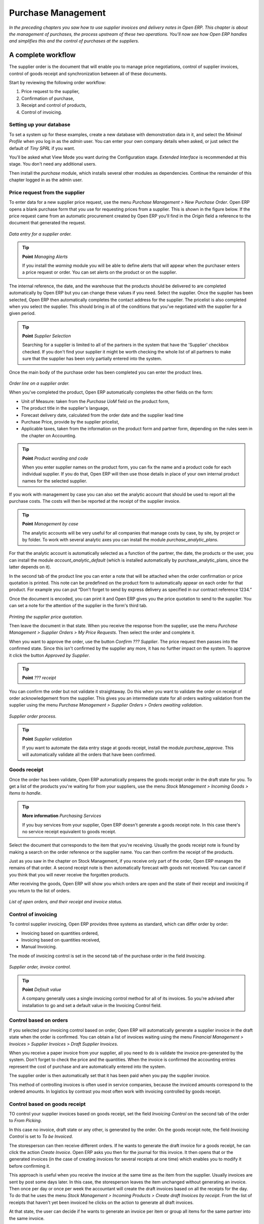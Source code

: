 Purchase Management
####################

*In the preceding chapters you saw how to use supplier invoices and delivery notes in Open ERP. This chapter is about the management of purchases, the process upstream of these two operations. You'll now see how Open ERP handles and simplifies this and the control of purchases at the suppliers.*

A complete workflow
====================

The supplier order is the document that will enable you to manage price negotiations, control of supplier invoices, control of goods receipt and synchronization between all of these documents.

Start by reviewing the following order workflow:

#. Price request to the supplier,

#. Confirmation of purchase,

#. Receipt and control of products,

#. Control of invoicing.

Setting up your database
-------------------------

To set a system up for these examples, create a new database with demonstration data in it, and select the *Minimal Profile* when you log in as the *admin* user. You can enter your own company details when asked, or just select the default of *Tiny SPRL* if you want. 

You'll be asked what View Mode you want during the Configuration stage. *Extended Interface* is recommended at this stage. You don't need any additional users.

Then install the *purchase* module, which installs several other modules as dependencies. Continue the remainder of this chapter logged in as the admin user.

Price request from the supplier
-------------------------------

To enter data for a new supplier price request, use the menu *Purchase Management > New Purchase Order*. Open ERP opens a blank purchase form that you use for requesting prices from a supplier. This is shown in the figure below. If the price request came from an automatic procurement created by Open ERP you'll find in the *Origin* field a reference to the document that generated the request.

    .. image:: images/purchase_form.png
        :align: center

*Data entry for a supplier order.*

.. tip:: **Point**   *Managing Alerts*

    If you install the *warning* module you will be able to define alerts that will appear when the purchaser enters a price request or order. You can set alerts on the product or on the supplier.

The internal reference, the date, and the warehouse that the products should be delivered to are completed automatically by Open ERP but you can change these values if you need. Select the supplier. Once the supplier has been selected, Open ERP then automatically completes the contact address for the supplier. The pricelist is also completed when you select the supplier. This should bring in all of the conditions that you've negotiated with the supplier for a given period.

.. tip:: **Point**   *Supplier Selection*

    Searching for a supplier is limited to all of the partners in the system that have the 'Supplier' checkbox checked. If you don't find your supplier it might be worth checking the whole list of all partners to make sure that the supplier has been only partially entered into the system. 

Once the main body of the purchase order has been completed you can enter the product lines.

    .. image:: images/purchase_line_form.png
       :align: center

*Order line on a  supplier order.*

When you've completed the product, Open ERP automatically completes the other fields on the form:

* Unit of Measure: taken from the *Purchase UoM* field on the product form, 

* The product title in the supplier's language,

* Forecast delivery date, calculated from the order date and the supplier lead time  

* Purchase Price, provide by the supplier pricelist,

* Applicable taxes, taken from the information on the product form and partner form, depending on the rules seen in the chapter on Accounting.

.. tip:: **Point**   *Product wording and code*

    When you enter supplier names on the product form, you can fix the name and a product code for each individual supplier. If you do that, Open ERP will then use those details in place of your own internal product names for the selected supplier.

If you work with management by case you can also set the analytic account that should be used to report all the purchase costs. The costs will then be reported at the receipt of the supplier invoice.

.. tip:: **Point**   *Management by case*

    The analytic accounts will be very useful for all companies that manage costs by case, by site, by project or by folder. To work with several analytic axes you can install the module *purchase_analytic_plans*.

For that the analytic account is automatically selected as a function of the partner, the date, the products or the user, you can install the module *account_analytic_default* (which is installed automatically by purchase_analytic_plans, since the latter depends on it).

In the second tab of the product line you can enter a note that will be attached when the order confirmation or price quotation is printed. This note can be predefined on the product form to automatically appear on each order for that product. For example you can put “Don't forget to send by express delivery as specified in our contract reference 1234.”

Once the document is encoded, you can print it and Open ERP gives you the price quotation to send to the supplier. You can set a note for the attention of the supplier in the form's third tab.

    .. image:: images/purchase_quotation.png
       :align: center

*Printing the supplier price quotation.*

Then leave the document in that state. When you receive the response from the supplier, use the menu *Purchase Management > Supplier Orders > My Price Requests*. Then select the order and complete it.

When you want to approve the order, use the button *Confirm ??? Supplier*. The price request then passes into the confirmed state. Since this isn't confirmed by the supplier any more, it has no further impact on the system. To approve it click the button *Approved by Supplier*.

.. tip:: **Point**   *??? receipt*

You can confirm the order but not validate it straightaway. Do this when you want to validate the order on receipt of order acknowledgement from the supplier. This gives you an intermediate state for all orders waiting validation from the supplier using the menu *Purchase Management > Supplier Orders > Orders awaiting validation*.

    .. image:: images/purchase_process.png
       :align: center

*Supplier order process.*

.. tip:: **Point**   *Supplier validation*

    If you want to automate the data entry stage at goods receipt, install the module *purchase_approve*. This will automatically validate all the orders that have been confirmed.

Goods receipt
--------------

Once the order has been validate, Open ERP automatically prepares the goods receipt order in the draft state for you. To get a list of the products you're waiting for from your suppliers, use the menu *Stock Management > Incoming Goods > Items to handle*.

.. tip:: **More information**   *Purchasing Services*

    If you buy services from your supplier, Open ERP doesn't generate a goods receipt note. In this case there's no service receipt equivalent to goods receipt.

Select the document that corresponds to the item that you're receiving. Usually the goods receipt note is found by making a search on the order reference or the supplier name. You can then confirm the receipt of the products.

Just as you saw in the chapter on Stock Management, if you receive only part of the order, Open ERP manages the remains of that order. A second receipt note is then automatically forecast with goods not received. You can cancel if you think that you will never receive the forgotten products.

After receiving the goods, Open ERP will show you which orders are open and the state of their receipt and invoicing if you return to the list of orders.

    .. image:: images/purchase_list.png
       :align: center

*List of open orders, and their receipt and invoice status.*

Control of invoicing
---------------------

To control supplier invoicing, Open ERP provides three systems as standard, which can differ order by order:

* Invoicing based on quantities ordered,

* Invoicing based on quantities received,

* Manual Invoicing.

The mode of invoicing control is set in the second tab of the purchase order in the field *Invoicing*. 

    .. image:: images/purchase_form_tab2.png
       :align: center

*Supplier order, invoice control.*

.. tip:: **Point**   *Default value*

    A company generally uses a single invoicing control method for all of its invoices. So you're advised after installation to go and set a default value in the Invoicing Control field.

Control based on orders
------------------------

If you selected your invoicing control based on order, Open ERP will automatically generate a supplier invoice in the draft state when the order is confirmed. You can obtain a list of invoices waiting using the menu *Financial Management > Invoices > Supplier Invoices > Draft Supplier Invoices*.

When you receive a paper invoice from your supplier, all you need to do is validate the invoice pre-generated by the system. Don't forget to check the price and the quantities. When the invoice is confirmed the accounting entries represent the cost of purchase and are automatically entered into the system.

The supplier order is then automatically set that it has been paid when you pay the supplier invoice.

This method of controlling invoices is often used in service companies, because the invoiced amounts correspond to the ordered amounts. In logistics by contrast you most often work with invoicing controlled by goods receipt.

Control based on goods receipt
-------------------------------

TO control your supplier invoices based on goods receipt, set the field *Invoicing Control* on the second tab of the order to *From Picking*.

In this case no invoice, draft state or any other, is generated by the order. On the goods receipt note, the field *Invoicing Control* is set to *To be Invoiced*.

The storesperson can then receive different orders. If he wants to generate the draft invoice for a goods receipt, he can click the action *Create Invoice*. Open ERP asks you then for the journal for this invoice. It then opens that or the generated invoices (in the case of creating invoices for several receipts at one time) which enables you to modify it before confirming it.

This approach is useful when you receive the invoice at the same time as the item from the supplier. Usually invoices are sent by post some days later. In this case, the storesperson leaves the item unchanged without generating an invoice. Then once per day or once per week the accountant will create the draft invoices based on all the receipts for the day. To do that he uses the menu *Stock Management > Incoming Products > Create draft Invoices by receipt*. From the list of receipts that haven't yet been invoiced he clicks on the action to generate all draft invoices.

At that state, the user can decide if he wants to generate an invoice per item or group all items for the same partner into the same invoice.

The invoices are then handled just like the controlled from On Order. Once the invoice arrives at the accounting service he just compares it with the invoices waiting to control what the supplier invoices you.

.. tip:: **Point**   *Delivery Charges*

    To manage delivery charges, install the module *purchase_delivery*. This will automatically add delivery changes to the creation of the draft invoice  as a function of the products delivered or ordered.

.. index:: Tender

Tenders
--------

To manage tenders, you should use the module *purchase_tender*. This lets you create several supplier price reqests for a single supply requirement. Once the moduel is installed, Open ERP adds a new menu in the Purchase management, Tenders. You will then be able to define the new tenders.

    .. image:: images/purchase_tender.png
       :align: center

*Defining a tender.*

To enter data for a new tender, use the menu *Purchase Management > Purchase Tenders > New Purchase Tenders*. Open ERP then opens a new blank tender form. The reference number is set by default and you can enter information about you tender in the other fields.

If you want to enter the respond of a supplier into your tender offer, complete the file *Tender* on the supplier order. If you want to enter a revised supplier price, enter an order that you've left in the draft state and link that to the tender. In the list of supplier orders, Open ERP indicates, in the second column, if the order about a tender or not.

When one of the orders about a tender is confirmed, all of the other orders are automatically cancelled by Open ERP. That enables you to accept only one order for a particular tender.

Price revisions
----------------

Open ERP supports several methods of calculating and automatically updating product prices:

* Standard price: manually fixed, and 

* Standard price revalued automatically and periodically,

* Weighted average: updated at each receipt to the warehouse.

This price is used to value your stock and represents your product costs. Included in that price is everything directly related to the received price. You could include such elements as:

* supplier price,

* delivery charges,

* manufacturing costs,

* storage charges.

Standard Price
---------------

The mode of price management for the product is shown in the third tab on the product form, *Price*. On each product you can select if you want to work in standard price or on weighted average.

.. tip:: **Point**   *Simplified view*

    If you work in the Simplified View mode you won't see the field that enables you manage the price calculation mode for a product. In that case the default value is standard price.

The standard price shows that the product price is fixed manually by product in the field *Cost Price*. This is usually revalued once a year based on the average of purchase costs or manufacturing costs.

You usually use standard costs to manage products where the price hardly changes over the course of the year. For example the standard costs would be used to manage books, or the cost of bread.

Those costs that can be fixed for the whole year bring certain advantages:

* you can base the sale price on the product cost and then work with margins rather than instead of a fixed price per product,

* accounting is simplified because there's a direct relationship between the value of stock and the number of items received.

To automate periodic revaluation of the standard price you can use the module *product_extended*. This will add an action on the product form enabling you to set a date all the selected products. It will then recalculate the price of the products as a function of the cost of raw materials and the manufacturing operations given in the routing.

Weighted average
-----------------

Working in standard price does not lend itself well to the management of the cost price of products when the price changes a lot with the state of the market. This is case for many commodities and energy.

In this case you'd want Open ERP to automatically set the price in respond to each goods receipt into the warehouse. The deliveries (exit from stock) will have no impact on the product price.

.. tip:: **More information**   *Calculating the price*

At each goods receipt the product price is recalculated using the following accounting formula: NP = (OP * QS + PP * QR) / (QS + QR), where the following notation is used:

* NP: New Price,

* OP: Old Price,

* QS: Quantity actually in stock,

* PP: Price Paid for the quantity received,

* QR: Quantity received.

If the product are managed as a weighted average, at each reception of product, Open ERP will open a window that enables you to specify the price of the product received. The purchase price is by default proposed from the purchase order. But you can change the price to, for example, add the cost of delivery to the different received products.

    .. image:: images/purchase_pmp.png
       :align: center

*Goods receipt of products managed in weighted average.*

Once the receipt has been confirmed, the price is automatically recalculated and entered on the product form.

Analyis of purchases
=====================

Elementary statistics
----------------------

To get statistics about your purchases you can install the modules *report_purchase* and *product_margin*.

The first, report_purchase, will add two new reports in your purchase menu, analysis of purchases by month and by product, and analysing product by month and by product category. To use these reports use the menu *Purchase Management > Reporting > This month > Purchases by product*.

    .. image:: images/purchase_report.png
       :align: center

*Analysis of purchases over the month by product.*

This analysis carries on the supplier orders and not on the invoices or the quantities effectively received. To get an analysis by product, use the module *product_margin*. The function of this module is described in detail in the chapter on Sales Management.

To analyze the received quantities, you can use the statistical moduels based on the management of stock.

Supplier relationship management
=================================

To manage supplier relations, you should install the *CRM_Configuration* module. You will then be able to manage supplier complaints and integrate them with your emails and document management.

Once you've install the CRM module check the option *Complaints*. Open ERP then manages the configuration of menus for the management of supplier complaints.

    .. image:: images/crm_config.png
       :align: center

*Selection of the management of complaints in the CRM installation.*

Once the module is installed you can use the menu *CRM & SRM > After Sales Service > Complaints > New Supplier Complaint*.

    .. image:: images/crm_complaints.png
       :align: center

*Data entry screen for a supplier complaint.*

The CRM module has many reports predefined. You can then analyse:

* the number and the gravity of the complaints by supplier or user,

* the response time of your suppliers to your requests,

* the supplier problems by type.

Analytic accounts
==================

To manage purchases by project you should use the analytic accounts. On each line of a supplier order you can note an analytic account. The analytic costs linked to this purchase will be managed by Open ERP to the receipt and confirmation of the supplier invoice.

The *hr_timesheeet_invoice* module lets you reinvoice the analytic costs automatically by reference to the parameters in the analytic accounts: such as pricelist, end customer, maximum amount, employee ????

So you can put an inverse order/invoice workflow in place based on the analytic accounts. If you're working 'Make to Order', the workflow will be:

#. Customer Order,

#. Procurement order on Supplier,

#. Receive invoice and goods from the supplier,

#. Delivery and invoicing to the customer.

Re-invoicing based on costs you'd get the following workflow:

#. Enter the customer contract conditions from the analytic accounts,

#. Purchase raw materials and write the services performed into the timesheets,

#. Receive the supplier invoice and the products,

#. Invoice these costs to the customer.

.. tip:: **Point**   *Analytic multiplans*

    If you want several analysis plans you have to install the module *purchase_analytic_plans*. These enable you to split a line on a supplier purchase order into several accounts and analytic plans. Look back at the chapters on accounting for more information on the use of analytic accounts.

